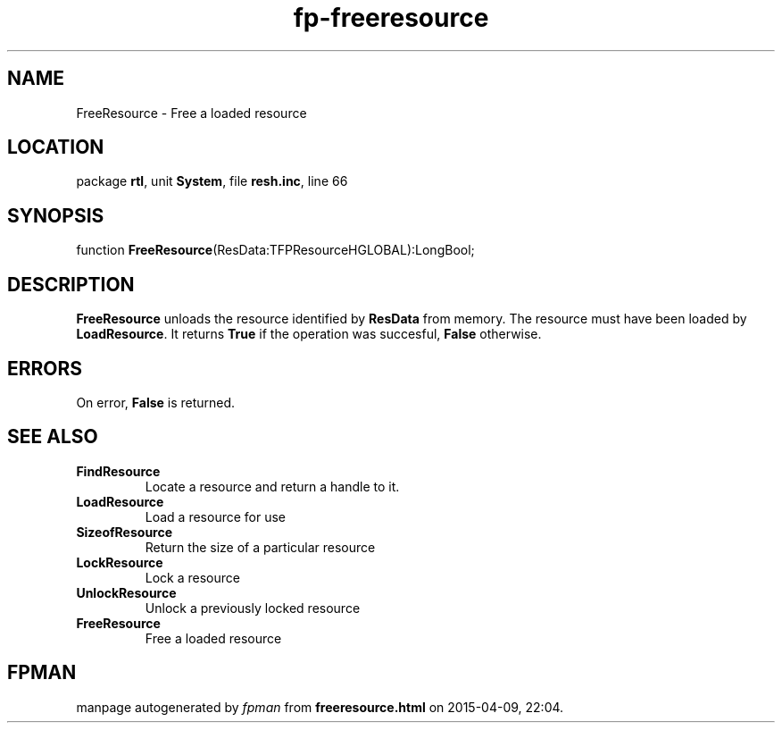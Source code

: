 .\" file autogenerated by fpman
.TH "fp-freeresource" 3 "2014-03-14" "fpman" "Free Pascal Programmer's Manual"
.SH NAME
FreeResource - Free a loaded resource
.SH LOCATION
package \fBrtl\fR, unit \fBSystem\fR, file \fBresh.inc\fR, line 66
.SH SYNOPSIS
function \fBFreeResource\fR(ResData:TFPResourceHGLOBAL):LongBool;
.SH DESCRIPTION
\fBFreeResource\fR unloads the resource identified by \fBResData\fR from memory. The resource must have been loaded by \fBLoadResource\fR. It returns \fBTrue\fR if the operation was succesful, \fBFalse\fR otherwise.


.SH ERRORS
On error, \fBFalse\fR is returned.


.SH SEE ALSO
.TP
.B FindResource
Locate a resource and return a handle to it.
.TP
.B LoadResource
Load a resource for use
.TP
.B SizeofResource
Return the size of a particular resource
.TP
.B LockResource
Lock a resource
.TP
.B UnlockResource
Unlock a previously locked resource
.TP
.B FreeResource
Free a loaded resource

.SH FPMAN
manpage autogenerated by \fIfpman\fR from \fBfreeresource.html\fR on 2015-04-09, 22:04.

